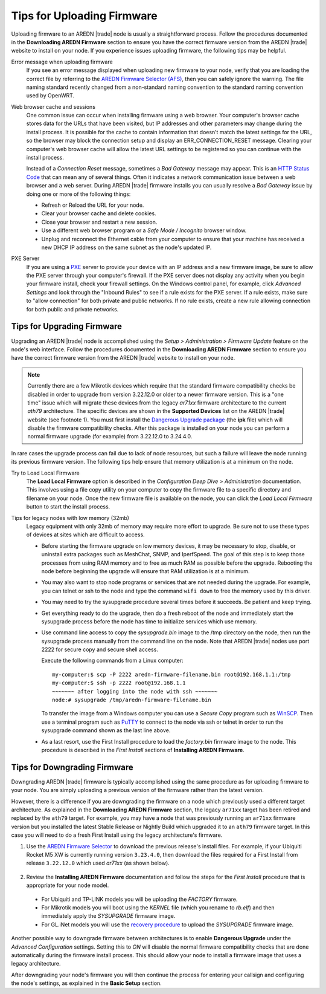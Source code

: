 ===========================
Tips for Uploading Firmware
===========================

Uploading firmware to an AREDN |trade| node is usually a straightforward process. Follow the procedures documented in the **Downloading AREDN Firmware** section to ensure you have the correct firmware version from the AREDN |trade| website to install on your node. If you experience issues uploading firmware, the following tips may be helpful.

Error message when uploading firmware
  If you see an error message displayed when uploading new firmware to your node, verify that you are loading the correct file by referring to the `AREDN Firmware Selector (AFS) <http://downloads.arednmesh.org/afs/www/>`_, then you can safely ignore the warning. The file naming standard recently changed from a non-standard naming convention to the standard naming convention used by OpenWRT.

Web browser cache and sessions
  One common issue can occur when installing firmware using a web browser. Your computer's browser cache stores data for the URLs that have been visited, but IP addresses and other parameters may change during the install process. It is possible for the cache to contain information that doesn’t match the latest settings for the URL, so the browser may block the connection setup and display an ERR_CONNECTION_RESET message. Clearing your computer's web browser cache will allow the latest URL settings to be registered so you can continue with the install process.

  Instead of a *Connection Reset* message, sometimes a *Bad Gateway* message may appear. This is an `HTTP Status Code <https://www.iana.org/assignments/http-status-codes/http-status-codes.xhtml>`_ that can mean any of several things. Often it indicates a network communication issue between a web browser and a web server. During AREDN |trade| firmware installs you can usually resolve a *Bad Gateway* issue by doing one or more of the following things:

  - Refresh or Reload the URL for your node.

  - Clear your browser cache and delete cookies.

  - Close your browser and restart a new session.

  - Use a different web browser program or a *Safe Mode / Incognito* browser window.

  - Unplug and reconnect the Ethernet cable from your computer to ensure that your machine has received a new DHCP IP address on the same subnet as the node's updated IP.

PXE Server
  If you are using a `PXE <https://en.wikipedia.org/wiki/Preboot_Execution_Environment>`_ server to provide your device with an IP address and a new firmware image, be sure to allow the PXE server through your computer's firewall. If the PXE server does not display any activity when you begin your firmware install, check your firewall settings.  On the Windows control panel, for example, click *Advanced Settings* and look through the "Inbound Rules" to see if a rule exists for the PXE server. If a rule exists, make sure to "allow connection" for both private and public networks. If no rule exists, create a new rule allowing connection for both public and private networks.

Tips for Upgrading Firmware
---------------------------

Upgrading an AREDN |trade| node is accomplished using the *Setup > Administration > Firmware Update* feature on the node's web interface. Follow the procedures documented in the **Downloading AREDN Firmware** section to ensure you have the correct firmware version from the AREDN |trade| website to install on your node.

.. note:: Currently there are a few Mikrotik devices which require that the standard firmware compatibility checks be disabled in order to upgrade from version 3.22.12.0 or older to a newer firmware version. This is a "one time" issue which will migrate these devices from the legacy *ar71xx* firmware architecture to the current *ath79* architecture. The specific devices are shown in the **Supported Devices** list on the AREDN |trade| website (see footnote 1). You must first install the `Dangerous Upgrade package <https://github.com/kn6plv/DangerousUpgrade/>`_ (the **ipk** file) which will disable the firmware compatibility checks. After this package is installed on your node you can perform a normal firmware upgrade (for example) from 3.22.12.0 to 3.24.4.0.

In rare cases the upgrade process can fail due to lack of node resources, but such a failure will leave the node running its previous firmware version. The following tips help ensure that memory utilization is at a minimum on the node.

Try to Load Local Firmware
  The **Load Local Firmware** option is described in the *Configuration Deep Dive > Administration* documentation. This involves using a file copy utility on your computer to copy the firmware file to a specific directory and filename on your node. Once the new firmware file is available on the node, you can click the *Load Local Firmware* button to start the install process.

Tips for legacy nodes with low memory (32mb)
  Legacy equipment with only 32mb of memory may require more effort to upgrade. Be sure not to use these types of devices at sites which are difficult to access.

  - Before starting the firmware upgrade on low memory devices, it may be necessary to stop, disable, or uninstall extra packages such as MeshChat, SNMP, and IperfSpeed. The goal of this step is to keep those processes from using RAM memory and to free as much RAM as possible before the upgrade. Rebooting the node before beginning the upgrade will ensure that RAM utilization is at a minimum.

  - You may also want to stop node programs or services that are not needed during the upgrade. For example, you can telnet or ssh to the node and type the command ``wifi down`` to free the memory used by this driver.

  - You may need to try the sysupgrade procedure several times before it succeeds. Be patient and keep trying.

  - Get everything ready to do the upgrade, then do a fresh reboot of the node and immediately start the sysupgrade process before the node has time to initialize services which use memory.

  - Use command line access to copy the *sysupgrade.bin* image to the /tmp directory on the node, then run the sysupgrade process manually from the command line on the node. Note that AREDN |trade| nodes use port 2222 for secure copy and secure shell access.

    Execute the following commands from a Linux computer:

    ::

      my-computer:$ scp -P 2222 aredn-firmware-filename.bin root@192.168.1.1:/tmp
      my-computer:$ ssh -p 2222 root@192.168.1.1
      ~~~~~~~ after logging into the node with ssh ~~~~~~~
      node:# sysupgrade /tmp/aredn-firmware-filename.bin

    To transfer the image from a Windows computer you can use a *Secure Copy* program such as `WinSCP <https://winscp.net>`_. Then use a terminal program such as `PuTTY <https://www.chiark.greenend.org.uk/~sgtatham/putty/>`_ to connect to the node via ssh or telnet in order to run the sysupgrade command shown as the last line above.

  - As a last resort, use the First Install procedure to load the *factory.bin* firmware image to the node. This procedure is described in the *First Install* sections of **Installing AREDN Firmware**.

Tips for Downgrading Firmware
-----------------------------

Downgrading AREDN |trade| firmware is typically accomplished using the same procedure as for uploading firmware to your node. You are simply uploading a previous version of the firmware rather than the latest version.

However, there is a difference if you are downgrading the firmware on a node which previously used a different target architecture. As explained in the **Downloading AREDN Firmware** section, the legacy ``ar71xx`` target has been retired and replaced by the ``ath79`` target. For example, you may have a node that was previously running an ``ar71xx`` firmware version but you installed the latest Stable Release or Nightly Build which upgraded it to an ``ath79`` firmware target. In this case you will need to do a fresh First Install using the legacy architecture's firmware.

1. Use the `AREDN Firmware Selector <http://downloads.arednmesh.org/afs/www/>`_ to download the previous release's install files. For example, if your Ubiquiti Rocket M5 XW is currently running version ``3.23.4.0``, then download the files required for a First Install from release ``3.22.12.0`` which used *ar71xx* (as shown below).

  .. image:: _images/downgrade.png
     :alt: Downgrading across target architectures
     :align: center

2. Review the **Installing AREDN Firmware** documentation and follow the steps for the *First Install* procedure that is appropriate for your node model.

  - For Ubiquiti and TP-LINK models you will be uploading the *FACTORY* firmware.
  - For Mikrotik models you will boot using the *KERNEL* file (which you rename to *rb.elf*) and then immediately apply the *SYSUPGRADE* firmware image.
  - For GL.iNet models you will use the `recovery procedure <https://docs.gl-inet.com/en/3/tutorials/debrick/>`_ to upload the *SYSUPGRADE* firmware image.

Another possible way to downgrade firmware between architectures is to enable **Dangerous Upgrade** under the *Advanced Configuration* settings. Setting this to *ON* will disable the normal firmware compatibility checks that are done automatically during the firmware install process. This should allow your node to install a firmware image that uses a legacy architecture.

After downgrading your node's firmware you will then continue the process for entering your callsign and configuring the node's settings, as explained in the **Basic Setup** section.
